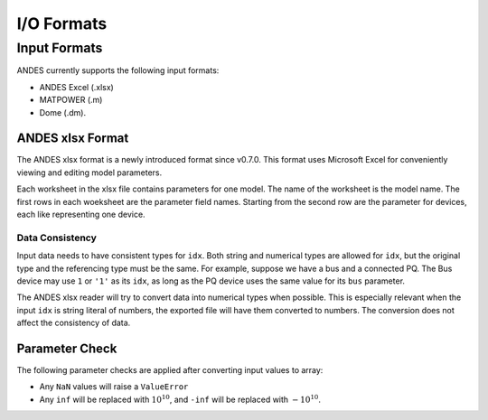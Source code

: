 .. _formats:

************************
I/O Formats
************************

==============================
Input Formats
==============================

ANDES currently supports the following input formats:

- ANDES Excel (.xlsx)
- MATPOWER (.m)
- Dome (.dm).


------------------------------
ANDES xlsx Format
------------------------------

The ANDES xlsx format is a newly introduced format since v0.7.0.
This format uses Microsoft Excel for conveniently viewing and editing model parameters.

Each worksheet in the xlsx file contains parameters for one model. The name of the worksheet
is the model name. The first rows in each woeksheet are the parameter field names.
Starting from the second row are the parameter for devices, each like representing one device.


Data Consistency
------------------------------

Input data needs to have consistent types for ``idx``. Both string and numerical types are allowed
for ``idx``, but the original type and the referencing type must be the same. For example,
suppose we have a bus and a connected PQ.
The Bus device may use ``1`` or ``'1'`` as its ``idx``, as long as the
PQ device uses the same value for its ``bus`` parameter.


The ANDES xlsx reader will try to convert data into numerical types when possible.
This is especially relevant when the input ``idx`` is string literal of numbers,
the exported file will have them converted to numbers.
The conversion does not affect the consistency of data.

------------------------------
Parameter Check
------------------------------
The following parameter checks are applied after converting input values to array:

- Any ``NaN`` values will raise a ``ValueError``
- Any ``inf`` will be replaced with :math:`10^{10}`, and ``-inf`` will be replaced with :math:`-10^{10}`.


